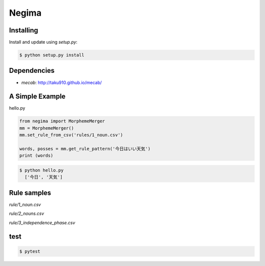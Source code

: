 Negima
======


Installing
----------

Install and update using `setup.py`:

.. code-block:: text

    $ python setup.py install


Dependencies
--------------
- `mecab`: http://taku910.github.io/mecab/


A Simple Example
----------------

hello.py

.. code-block:: python

    from negima import MorphemeMerger
    mm = MorphemeMerger()
    mm.set_rule_from_csv('rules/1_noun.csv')
    
    words, posses = mm.get_rule_pattern('今日はいい天気')
    print (words)


.. code-block:: text

    $ python hello.py
      ['今日', '天気']


Rule samples
-------------


`rule/1_noun.csv`

`rule/2_nouns.csv`

`rule/3_independence_phase.csv`



test
------
.. code-block:: text

    $ pytest
